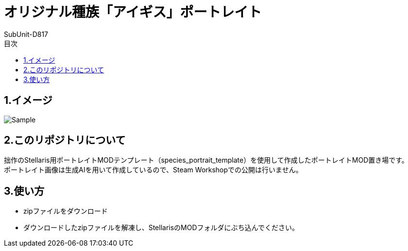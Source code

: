 = オリジナル種族「アイギス」ポートレイト
:author: SubUnit-D817
:toc: left
:toc-title: 目次
 
== 1.イメージ
image::Sample.png[]

== 2.このリポジトリについて
拙作のStellaris用ポートレイトMODテンプレート（species_portrait_template）を使用して作成したポートレイトMOD置き場です。 +
ポートレイト画像は生成AIを用いて作成しているので、Steam Workshopでの公開は行いません。 +
 
== 3.使い方
* zipファイルをダウンロード +
* ダウンロードしたzipファイルを解凍し、StellarisのMODフォルダにぶち込んでください。 +
